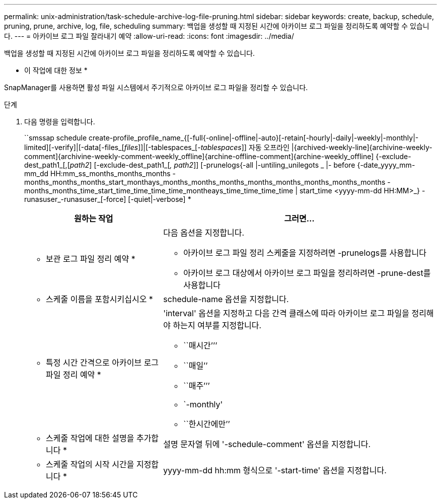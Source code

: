 ---
permalink: unix-administration/task-schedule-archive-log-file-pruning.html 
sidebar: sidebar 
keywords: create, backup, schedule, pruning, prune, archive, log, file, scheduling 
summary: 백업을 생성할 때 지정된 시간에 아카이브 로그 파일을 정리하도록 예약할 수 있습니다. 
---
= 아카이브 로그 파일 잘라내기 예약
:allow-uri-read: 
:icons: font
:imagesdir: ../media/


[role="lead"]
백업을 생성할 때 지정된 시간에 아카이브 로그 파일을 정리하도록 예약할 수 있습니다.

* 이 작업에 대한 정보 *

SnapManager를 사용하면 활성 파일 시스템에서 주기적으로 아카이브 로그 파일을 정리할 수 있습니다.

.단계
. 다음 명령을 입력합니다.
+
``smssap schedule create-profile_profile_name_{[-full{-online|-offline|-auto}[-retain[-hourly|-daily|-weekly|-monthly|-limited][-verify]|[-data[-files_[_files_]]|[-tablespaces_[_-tablespaces_]] 자동 오프라인 |{archived-weekly-line]{archivine-weekly-comment]{archivine-weekly-comment-weekly_offline]{archine-offline-comment]{archine-weekly_offline] {-exclude-dest_path1_[,[_path2_] [-exclude-dest_path1_[_, path2_]] [-prunelogs{-all |-untiling_unilegots _ |- before {-date_yyyy_mm-mm_dd HH:mm_ss_months_months_months - months_months_months_start_monthays_months_months_months_months_months_months_months_months - months_months_time_start_time_time_time_time_montheays_time_time_time_time | start_time <yyyy-mm-dd HH:MM>_} - runasuser_-runasuser_[-force] [-quiet|-verbose] *

+
[cols="2a,4a"]
|===
| 원하는 작업 | 그러면... 


 a| 
* 보관 로그 파일 정리 예약 *
 a| 
다음 옵션을 지정합니다.

** 아카이브 로그 파일 정리 스케줄을 지정하려면 -prunelogs를 사용합니다
** 아카이브 로그 대상에서 아카이브 로그 파일을 정리하려면 -prune-dest를 사용합니다




 a| 
* 스케줄 이름을 포함시키십시오 *
 a| 
schedule-name 옵션을 지정합니다.



 a| 
* 특정 시간 간격으로 아카이브 로그 파일 정리 예약 *
 a| 
'interval' 옵션을 지정하고 다음 간격 클래스에 따라 아카이브 로그 파일을 정리해야 하는지 여부를 지정합니다.

** ``매시간’’’
** ``매일’’
** ``매주’’’
** `-monthly'
** ``한시간에만’’




 a| 
* 스케줄 작업에 대한 설명을 추가합니다 *
 a| 
설명 문자열 뒤에 '-schedule-comment' 옵션을 지정합니다.



 a| 
* 스케줄 작업의 시작 시간을 지정합니다 *
 a| 
yyyy-mm-dd hh:mm 형식으로 '-start-time' 옵션을 지정합니다.

|===

